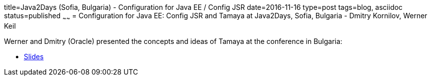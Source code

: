 title=Java2Days (Sofia, Bulgaria) - Configuration for Java EE / Config JSR
date=2016-11-16
type=post
tags=blog, asciidoc
status=published
~~~~~~
= Configuration for Java EE: Config JSR and Tamaya at Java2Days, Sofia, Bulgaria - Dmitry Kornilov, Werner Keil

Werner and Dmitry (Oracle) presented the concepts and ideas of Tamaya at the conference in Bulgaria:

* http://www.slideshare.net/DmitryKornilov/configuration-for-java-ee-config-jsr-and-tamaya[Slides]
